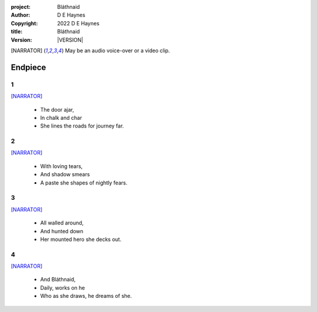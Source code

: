 :project:   Bláthnaid
:author:    D E Haynes
:copyright: |COPYRIGHT|
:title:     Bláthnaid
:version:   |VERSION|

.. quotes “” ‘’

.. |COPYRIGHT| replace:: 2022 D E Haynes
.. |VERSION| property:: blathnaid.book.__version__

.. [NARRATOR]   May be an audio voice-over or a video clip.

Endpiece
========

1
-

[NARRATOR]_

    * The door ajar,
    * In chalk and char
    * She lines the roads for journey far.

2
-

[NARRATOR]_

    * With loving tears,
    * And shadow smears
    * A paste she shapes of nightly fears.

3
-

[NARRATOR]_

    * All walled around,
    * And hunted down
    * Her mounted hero she decks out.

4
-

[NARRATOR]_

    * And Bláthnaid,
    * Daily, works on he
    * Who as she draws, he dreams of she.
